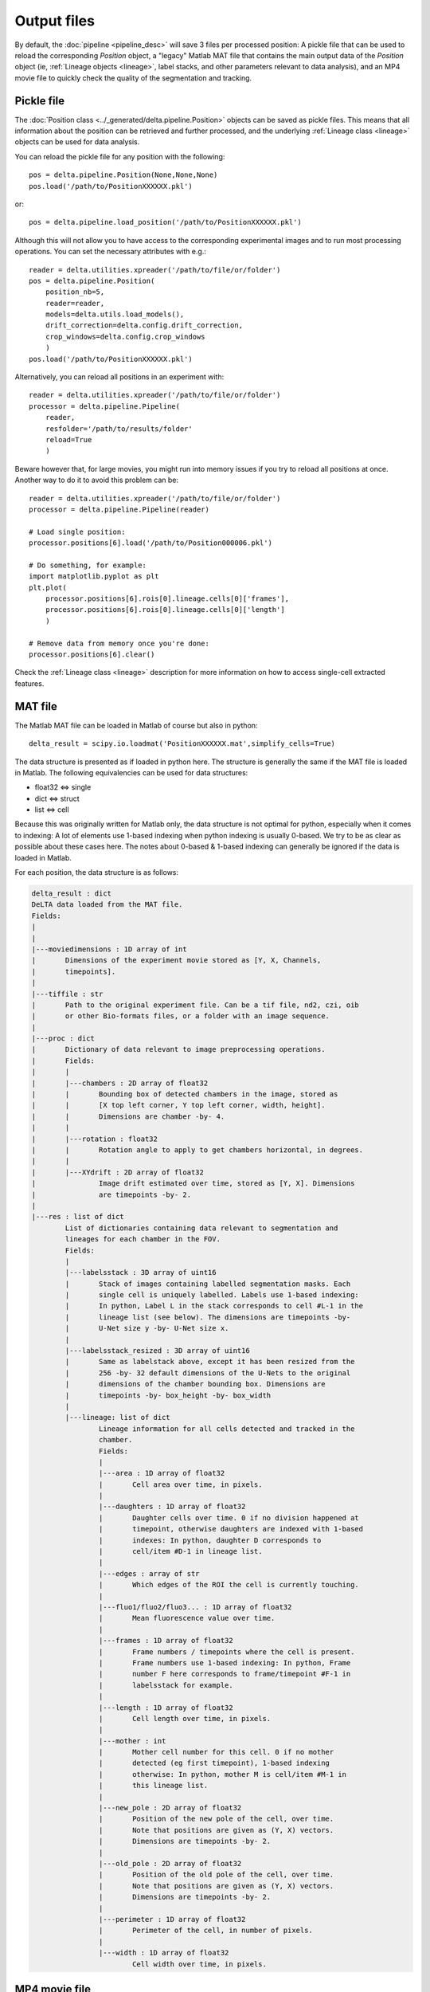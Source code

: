 Output files
=================

By default, the :doc:`pipeline <pipeline_desc>` will save 3 files per processed
position: A pickle file that can be used to reload the corresponding `Position`
object, a "legacy" Matlab MAT file that contains the main output data of the 
`Position` object (ie, :ref:`Lineage objects <lineage>`, label stacks, and 
other parameters relevant to data analysis), and an MP4 movie file to quickly
check the quality of the segmentation and tracking.

Pickle file
------------
The :doc:`Position class <../_generated/delta.pipeline.Position>` 
objects can be saved as pickle files. This means that all 
information about the position can be retrieved and further processed, and the 
underlying :ref:`Lineage class <lineage>` objects can be used for data analysis.

You can reload the pickle file for any position with the following::

    pos = delta.pipeline.Position(None,None,None)
    pos.load('/path/to/PositionXXXXXX.pkl')

or::

    pos = delta.pipeline.load_position('/path/to/PositionXXXXXX.pkl')

Although this will not allow you to have access to the corresponding 
experimental images and to run most processing operations. You can set the
necessary attributes with e.g.::

    reader = delta.utilities.xpreader('/path/to/file/or/folder')
    pos = delta.pipeline.Position(
        position_nb=5,
        reader=reader,
        models=delta.utils.load_models(),
        drift_correction=delta.config.drift_correction,
        crop_windows=delta.config.crop_windows
        )
    pos.load('/path/to/PositionXXXXXX.pkl')

Alternatively, you can reload all positions in an experiment with::

    reader = delta.utilities.xpreader('/path/to/file/or/folder')
    processor = delta.pipeline.Pipeline(
        reader,
        resfolder='/path/to/results/folder'
        reload=True
        )

Beware however that, for large movies, you might run into memory
issues if you try to reload all positions at once. Another way to do it to
avoid this problem can be::

    reader = delta.utilities.xpreader('/path/to/file/or/folder')
    processor = delta.pipeline.Pipeline(reader)
    
    # Load single position:
    processor.positions[6].load('/path/to/Position000006.pkl')
    
    # Do something, for example:
    import matplotlib.pyplot as plt
    plt.plot(
        processor.positions[6].rois[0].lineage.cells[0]['frames'],
        processor.positions[6].rois[0].lineage.cells[0]['length']
        )
    
    # Remove data from memory once you're done:
    processor.positions[6].clear()

Check the :ref:`Lineage class <lineage>` description for more information on
how to access single-cell extracted features.


MAT file
---------
The Matlab MAT file can be loaded in Matlab of course but also in python::

    delta_result = scipy.io.loadmat('PositionXXXXXX.mat',simplify_cells=True)

The data structure is presented as if loaded in python here. The structure is
generally the same if the MAT file is loaded in Matlab. The following
equivalencies can be used for data structures:

* float32 <=> single
* dict <=> struct
* list <=> cell

Because this was originally written for Matlab only, the data structure is not optimal
for python, especially when it comes to indexing: A lot of elements use 1-based
indexing when python indexing is usually 0-based. We try to be as clear as 
possible about these cases here. The notes about 0-based & 1-based indexing can
generally be ignored if the data is loaded in Matlab.

For each position, the data structure is as follows:

.. code-block:: text

    delta_result : dict
    DeLTA data loaded from the MAT file.
    Fields:
    |
    |
    |---moviedimensions : 1D array of int
    |       Dimensions of the experiment movie stored as [Y, X, Channels, 
    |       timepoints].
    |
    |---tiffile : str
    |       Path to the original experiment file. Can be a tif file, nd2, czi, oib
    |       or other Bio-formats files, or a folder with an image sequence.
    |
    |---proc : dict
    |       Dictionary of data relevant to image preprocessing operations.
    |       Fields:
    |       |
    |       |---chambers : 2D array of float32
    |       |       Bounding box of detected chambers in the image, stored as
    |       |       [X top left corner, Y top left corner, width, height].
    |       |       Dimensions are chamber -by- 4.
    |       |
    |       |---rotation : float32
    |       |       Rotation angle to apply to get chambers horizontal, in degrees.
    |       |
    |       |---XYdrift : 2D array of float32
    |               Image drift estimated over time, stored as [Y, X]. Dimensions
    |               are timepoints -by- 2.
    |
    |---res : list of dict
            List of dictionaries containing data relevant to segmentation and 
            lineages for each chamber in the FOV.
            Fields:
            |
            |---labelsstack : 3D array of uint16
            |       Stack of images containing labelled segmentation masks. Each
            |       single cell is uniquely labelled. Labels use 1-based indexing:
            |       In python, Label L in the stack corresponds to cell #L-1 in the
            |       lineage list (see below). The dimensions are timepoints -by-
            |       U-Net size y -by- U-Net size x.
            |
            |---labelsstack_resized : 3D array of uint16
            |       Same as labelstack above, except it has been resized from the
            |       256 -by- 32 default dimensions of the U-Nets to the original
            |       dimensions of the chamber bounding box. Dimensions are
            |       timepoints -by- box_height -by- box_width
            |
            |---lineage: list of dict
                    Lineage information for all cells detected and tracked in the
                    chamber.
                    Fields:
                    |
                    |---area : 1D array of float32
                    |       Cell area over time, in pixels.
                    |
                    |---daughters : 1D array of float32
                    |       Daughter cells over time. 0 if no division happened at
                    |       timepoint, otherwise daughters are indexed with 1-based 
                    |       indexes: In python, daughter D corresponds to 
                    |       cell/item #D-1 in lineage list.
                    |
                    |---edges : array of str
                    |       Which edges of the ROI the cell is currently touching.
                    |
                    |---fluo1/fluo2/fluo3... : 1D array of float32
                    |       Mean fluorescence value over time.
                    |
                    |---frames : 1D array of float32
                    |       Frame numbers / timepoints where the cell is present. 
                    |       Frame numbers use 1-based indexing: In python, Frame
                    |       number F here corresponds to frame/timepoint #F-1 in
                    |       labelsstack for example.
                    |
                    |---length : 1D array of float32
                    |       Cell length over time, in pixels.
                    |
                    |---mother : int
                    |       Mother cell number for this cell. 0 if no mother
                    |       detected (eg first timepoint), 1-based indexing 
                    |       otherwise: In python, mother M is cell/item #M-1 in 
                    |       this lineage list.
                    |
                    |---new_pole : 2D array of float32
                    |       Position of the new pole of the cell, over time. 
                    |       Note that positions are given as (Y, X) vectors.
                    |       Dimensions are timepoints -by- 2.
                    |
                    |---old_pole : 2D array of float32
                    |       Position of the old pole of the cell, over time. 
                    |       Note that positions are given as (Y, X) vectors.
                    |       Dimensions are timepoints -by- 2.
                    |
                    |---perimeter : 1D array of float32
                    |       Perimeter of the cell, in number of pixels.
                    |
                    |---width : 1D array of float32
                            Cell width over time, in pixels.

MP4 movie file
------------------

This one is straight-forward: An MP4 movie file with h264 codecs is saved to
disk with the other save files for quick checking of outputs quality. The 
relevant functions that create and write the movie are
:doc:`results_movie <../_generated/delta.pipeline.Position.results_movie>`
and :doc:`vidwrite <../_generated/delta.utilities.vidwrite>`
